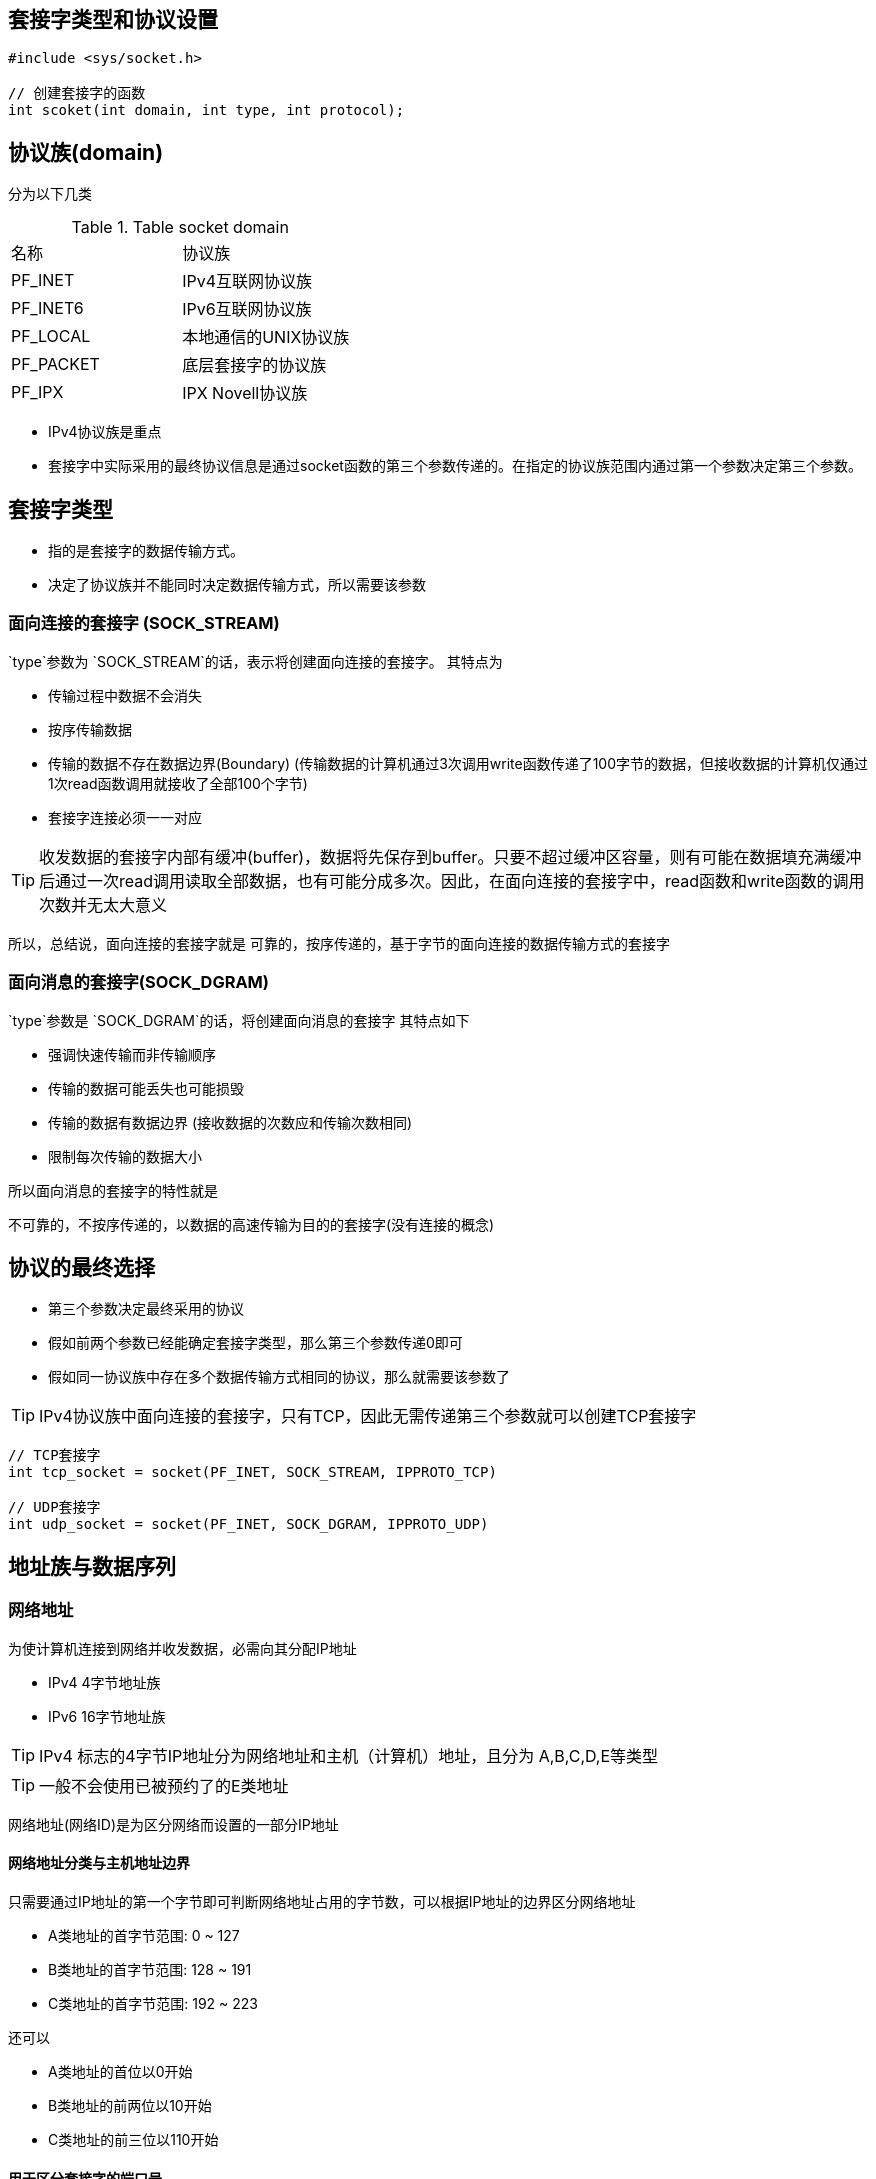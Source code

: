 == 套接字类型和协议设置

[source,c]
----
#include <sys/socket.h>

// 创建套接字的函数
int scoket(int domain, int type, int protocol);
----

== 协议族(domain)

分为以下几类

.Table socket domain
|===
|名称|协议族
|PF_INET|IPv4互联网协议族
|PF_INET6|IPv6互联网协议族
|PF_LOCAL|本地通信的UNIX协议族
|PF_PACKET|底层套接字的协议族
|PF_IPX|IPX Novell协议族
|===

- IPv4协议族是重点
- 套接字中实际采用的最终协议信息是通过socket函数的第三个参数传递的。在指定的协议族范围内通过第一个参数决定第三个参数。

== 套接字类型

- 指的是套接字的数据传输方式。
- 决定了协议族并不能同时决定数据传输方式，所以需要该参数

=== 面向连接的套接字 (SOCK_STREAM)
`type`参数为 `SOCK_STREAM`的话，表示将创建面向连接的套接字。
其特点为

- 传输过程中数据不会消失
- 按序传输数据
- 传输的数据不存在数据边界(Boundary) (传输数据的计算机通过3次调用write函数传递了100字节的数据，但接收数据的计算机仅通过1次read函数调用就接收了全部100个字节)
- 套接字连接必须一一对应

TIP: 收发数据的套接字内部有缓冲(buffer)，数据将先保存到buffer。只要不超过缓冲区容量，则有可能在数据填充满缓冲后通过一次read调用读取全部数据，也有可能分成多次。因此，在面向连接的套接字中，read函数和write函数的调用次数并无太大意义

所以，总结说，面向连接的套接字就是 可靠的，按序传递的，基于字节的面向连接的数据传输方式的套接字

=== 面向消息的套接字(SOCK_DGRAM)
`type`参数是 `SOCK_DGRAM`的话，将创建面向消息的套接字
其特点如下

- 强调快速传输而非传输顺序
- 传输的数据可能丢失也可能损毁
- 传输的数据有数据边界 (接收数据的次数应和传输次数相同)
- 限制每次传输的数据大小

所以面向消息的套接字的特性就是

不可靠的，不按序传递的，以数据的高速传输为目的的套接字(没有连接的概念)

== 协议的最终选择

- 第三个参数决定最终采用的协议

- 假如前两个参数已经能确定套接字类型，那么第三个参数传递0即可

- 假如同一协议族中存在多个数据传输方式相同的协议，那么就需要该参数了

TIP: IPv4协议族中面向连接的套接字，只有TCP，因此无需传递第三个参数就可以创建TCP套接字

[source, c]
----
// TCP套接字
int tcp_socket = socket(PF_INET, SOCK_STREAM, IPPROTO_TCP)

// UDP套接字
int udp_socket = socket(PF_INET, SOCK_DGRAM, IPPROTO_UDP)
----

== 地址族与数据序列

=== 网络地址
为使计算机连接到网络并收发数据，必需向其分配IP地址

- IPv4 4字节地址族
- IPv6 16字节地址族

TIP: IPv4 标志的4字节IP地址分为网络地址和主机（计算机）地址，且分为 A,B,C,D,E等类型

TIP: 一般不会使用已被预约了的E类地址

网络地址(网络ID)是为区分网络而设置的一部分IP地址

==== 网络地址分类与主机地址边界
只需要通过IP地址的第一个字节即可判断网络地址占用的字节数，可以根据IP地址的边界区分网络地址

- A类地址的首字节范围: 0 ~ 127
- B类地址的首字节范围: 128 ~ 191
- C类地址的首字节范围: 192 ~ 223

还可以

- A类地址的首位以0开始
- B类地址的前两位以10开始
- C类地址的前三位以110开始

==== 用于区分套接字的端口号

- IP用于区分计算机，只要有IP地址就能向目标主机传输数据，但仅凭这些无法传输给最终的应用程序

- 计算机中一般配有NIC(Network Interface Card)数据传输设置。通过NIC向计算机内部传输数据时会用到IP。操作系统负责把传递到内部的数据适当分配给套接字，这时就要利用端口号
- 端口号就是在同一操作系统内为区分不同套接字而设置的，因此无法将1个端口号分配给不同套接字
- 端口号是16位，可分配的端口号范围是0-65535, 但0-1023是知名端口号，一般分配给特定应用程序
- 虽然端口号不能重复，但是TCP套接字和UDP套接字不会共用端口，所以允许重复


==== 地址信息的表示 

===== 表示 IPv4地址的结构体

[source, c]
----
struct sockaddr_in
{
    sa_family_t sin_family; // 地址族(Address Family)
    unit16_t    sin_port; // 16位 TCP/UDP 端口号
    struct in_addr  sin_addr; // 32位IP地址
    char    sin_zero[8];    // 不使用
}

// 用于存放 32 位ip地址
struct in_addr
{
    In_addr_t   s_addr; // 32位IPv4地址
}

----

===== 结构体 socketaddr_in 的成员分析

- sin_family
每种协议族适用的地址族均不同

.Table 地址族
|===
|地址族(Address Family)|含义
|AF_INET|IPv4网络协议中使用的地址族
|AF_INET6|IPv6网络协议中使用的地址族
|AF_LOCAL|本地通信中采用的UNIX协议的地址族
|===

- sin_port
保存16位端口号，它以网络字节序保存

- sin_addr
该成员保存32位IP地址信息，也以网络字节序保存。

- sin_zero
无特殊含义，只是为了将结构体 sockaddr_in 的大小与 sockaddr 结构体保持一致而插入的成员。必需填充为0

==== 网络字节序与地址变换

CPU向内存保存数据的方式有2种，所以CPU解析数据的方式也有2种

- 大端序(Big Endian): 高位字节存放到地位地址

- 小端序(Little Endian): 高位字节存放到高位地址

- 通过网络传输数据时约定统一方式。称为网络字节序,也就是大端序

===== 字节序转换 (Endian Conversions)

- unsigned short htons(unsigned short)

- unsigned short ntohs(unsigned short)

- unsigned long htonl(unsigned long)

- unsigned long htonl(unsigned long)

`htons`种的h代表主机(host)字节序, `htons`中的代表的网络(network)字节序

TIP: htons 转换short数据，通常用于端口号转换，htonl 则用于ip地址转换, 除了向 sockaddr_in 结构体变量填充数据时需要调用外，其它的数据收发过程时自动转换的


=== 网络地址的初始化和分配

==== 将字符串信息转换为网络字节序的整数型

可以使用以下函数
[source, c]
----
#include <arpa/inet.h>

// 成功时返回32位大端序整数型值，失败时返回INADDR_NONE
in_addr_t inet_addr(const char* string)

// 功能上一致，但是使用了 in_addr 结构体，所以使用频率更高
// 成功时返回1，失败时返回0
int inet_aton(const char* string, struct in_addr* addr);


// 传入整数型ip地址转换位字符串格式
// 成功时返回转换的字符串地址，失败时返回-1
// 调用完该函数后，应立即将字符串信息复制到其它内存空间，不然再次调用时，就会被覆盖
char* inet_ntoa(struct in_addr adr);

----

==== 网络地址初始化

[source, c]
----
struct sockaddr_in addr;
// 声明ip地址字符串
char* serv_ip = "211.217.168.13";
// 声明端口号字符串
char* serv_port="9190";
// 结构体变量 addr 的所有成员初始化为0
memset(&addr, 0, sizeof(addr));
// 指定地址族
addr.sin_family = AF_INET;
// 基于字符串的IP地址初始化
addr.sin_addr.s_addr = inet_addr(serv_ip);
// 基于字符串的端口号初始化
addr.sin_port = htons(atoi(serv_port));
----

==== 客户端地址初始化

客户端因为要连接到服务端，所以需要声明好 `socketaddr_in` 结构体后，初始化为要与之连接的服务端套接字的IP和端口号，然后调用`connect`函数

==== INADDR_ANY

每次创建服务器端套接字都要输入IP地址会有些繁琐，此时可如下初始化地址信息

[source, c]
----
struct sockaddr_in addr;
char* serv_port = "9190";
memset(&addr, 0, sizeof(addr));
addr.sin_family = AF_INET;
// 利用常数 INADDR_ANY 分配服务器端的IP地址
addr.sin_addr.s_addr = htonl(INADDR_ANY);
add.sin_port = htons(atoi(serv_port));
----

=== 向套接字分配网络地址

[source, c]
----
#include <sys/socket.h>

// sockfd: 要分配地址信息(IP地址和端口号)的套接字文件描述符
// myaddr: 存有地址信息的结构体变量地址值
// addrlen: 第二个结构体变量的长度
int bind(int sockfd, struct sockaddr* myaddr, socklen_t addrlen)
// 此函数调用成功时，会将第二个参数指定的地址信息分配给第一个参数中的相应套接字
----

== 通过套接字收发数据

=== TCP服务器端的默认函数调用顺序

- socket(): 创建套接字
见上文

- bind(): 分配套接字地址
见上文

- listen(): 等待连接请求状态

[source, c]
----
#include <sys/socket.h>
// sock: 希望进入等待连接请求状态的套接字文件描述符, 传递的描述符套接字参数将成为服务器端套接字(监听套接字)

// backlog: 连接请求等待队列(Queue)的长度，若为5，表示最多使5个连接请求进入队列
int listen(int sock, int backlog)
----


- accept(): 允许连接

-- 受理客户端的请求需要套接字，但是当然不能使用上述 listen用的套接字, 使用accept函数会自动创建用于数据交换的套接字, 并连接到发起请求的客户端

[source, c]
----
#include <sys/socket.h>

// sock 服务器套接字的文件描述符
// addr 保存发起连接请求的客户端地址信息的变量地址值，调用函数后向传递来的地址变量参数填充客户端地址信息
// addrlen 第二个参数addr结构体的长度，但是存有长度的变量地址。函数调用完成后，该变量即被填入客户端地址长度
int accept(int sock, struct sockaddr* addr, socklen_t* addrlen);
// 成功时返回创建的套接字文件描述符, 失败时返回-1
----

-- accept函数受理连接请求等待队列中待处理的客户端连接请求。函数调用成功时，会产生用于数据I/O的套接字并返回其文件描述符。

-- 套接字是自动创建的，并自动与发起连接请求的客户端建立连接

- read()/write(): 数据交换

- close(): 断开连接

=== TCP客户端的函数默认调用顺序

- socket(): 创建套接字
同上文
- connect(): 请求连接

[source, c]
----
#include <sys/socket.h>

// sock 客户端套接字文件描述符
// 保存目标服务器端地址信息的变量地址值
// 以字节为单位传递已传递给第二个结构体参数servaddr的地址变量长度
int connect(int sock, struct sockaddr* servaddr, socklen_t addrlen)

----

客户端调用 connect 函数后，发生以下情况之一才会返回

-- 服务器端接收连接请求 

-- 发生断网等异常情况而中断连接请求

IMPORTANT: 请求进入连接队列，而不是服务器端调用accept,因此connect函数返回后不会立即发生数据交换

TIP: 客户端的套接字的地址分配是在调用 connect 时，发生在操作系统内核的，IP使用主机的IP，端口号随机




- read() / write(): 交换数据

- close(): 断开连接


== TCP原理

=== TCP套接字中的I/O缓冲

- read()/write() 函数调用后并非马上接收数据，而是从缓冲区读写数据

- I/O缓冲区的特性整理如下

-- I/O缓冲在每个TCP套接字中单独存在

-- I/O缓冲在创建套接字时自动生成

-- 即使关闭套接字也会继续传递输出缓冲中遗留的数据

-- 关闭套接字将丢失输入缓冲中的数据

- TCP 中有滑动窗口(Sliding Window) 协议，保证不会因为缓冲区溢出而丢失数据

TIP: write函数和Windows的send函数不会在完成向对方主机的数据传输时返回，而是在数据移到输出缓冲时返回。但TCP会保证对输出缓冲数据的传输

=== 与对方套接字的连接

套接字是以全双工(Full-duplex)方式工作的，所以它可以双向传递数据，所以在收发之前需要通过三次握手来建立连接

- [SYN] SEQ: 1000, ACK:
首先，请求连接的主机A向主机B传递上述消息
该消息中SEQ为1000，ACK为空，SEQ1000说明

现在传递的数据包序号为1000， 如果接收无误，请ack一个1001号数据包

这种首次请求连接时使用的消息被称为SYN

- [SYN+ACK] SEQ: 2000, ACK: 1001

主机B会向主机A发送上述消息

此时SEQ为2000， ACK为1001， 而SEQ为2000的含义则表明

“现在传递的数据包序号为2000，如果接收无误，请ack一个2001号的数据包”

ACK1001的含义如下:

"刚才传输的SEQ为1000的数据不接收无误，现在可以发送 SEQ 1001 的数据包了"

- [ACK] SEQ: 1001, ACK: 2001

最后主机A向主机B传输上述消息, 表明:
"已正确收到传输的SEQ为2000的数据包，现在可以传输SEQ为2001的数据包"

至此，主机A和主机B确认了彼此均就绪

=== 与对方主机的数据交换
过程如下:

主机A => (SEQ 1200 100 byte data) 主机B
主机A <= (ACK 1301)主机B
主机A => (SEQ 1301 100 byte data) 主机B
主机A <= (ACK1402) 主机B

上述过程是主机A 分2个数据包向主机B传递200字节的过程，可以看出

- 主机B回复的ACK号精确到了字节数 (1200 + 100 +1 = 1301)

- 主机A再收到主机B的ACK后才会发送下一个数据包，不然就进行数据重传

=== 断开与套接字的连接

再TCP套接字结束时，假如对方还有数据需要传输时直接断掉就会出问题，所以需要通过4次挥手来协商断开


主机A => (FIN SEQ 5000 ACK -) 主机B (协商断开连接)
主机A <= (ACK SEQ 7500 ACK 5001) 主机B (还有数据没发送完)
主机A <= (FIN SEQ 7501 ACK 5001) 主机B (数据以已发送完，同意断开连接)
主机A => (ACK SEQ 5001 ACK 7502) 主机B (数据全部发送完，连接断开)

== 基于UDP的服务器端和客户端

=== UDP套接字的特点

- 不可靠的传输服务

- 性能有时候比TCP高出很多

- TCP 和 UDP 的本质区别是 TCP提供了流控制，而UDP则没有

=== 实现基于UDP的服务器端/客户端

- UDP中的服务器端和客户端没有连接

UDP无需 TCP那样的 listen 函数 和 accept 函数。UDP中只有创建套接字的过程和数据交换过程

- UDP服务器端和客户端均只需要一个套接字

TCP中，套接字是一对一的关系(毕竟面向连接嘛), 若向10个客户端，则除了守门的服务器套接字外，还需要10个服务器端套接字

在UDP中，服务器端和客户端都只需要1个套接字

==== 基于UDP的数据I/O函数

- 创建好TCP套接字后，传输数据时无需再添加地址信息，因为TCP套接字将保持与对方套接字的连接。

- UDP套接字不会保持连接状态, 因此每次传输数据都需要添加目标地址信息

发送数据的函数
[source, c]
----
#include <sys/socket.h>

// sock: 用于传输数据的UDP套接字文件描述符
// buff: 用于保持传输数据的缓冲地址值
/ nbytes: 待传输的数据长度，以字节为单位
// flags: 可选项参数，若没有则传递0
// to: 存有目标地址信息的sockaddr结构体变量的地址值
// addrlen: 传递给参数to的地址值结构体变量长度
ssize_t sendto(int sock, void* buff, size_t nbytes, int flags, struct sockaddr* to, socketlen_t addrlen);
----

接收数据的函数

[source, c]
----
#include <sys/socket.h>

// sock: 用于接收数据的UDP套接字文件描述符
// buff: 保存接收数据的缓冲地址值
// nbytes: 可接收的最大字节数，故无法超过参数buff所指的缓冲大小
// flags: 可选项参数，若没有则传入0
// from: 存有发送端地址信息的socketaddr结构体变量的地址值
// addrlen: 保存参数的from的结构体变量长度的变量地址值
ssize_t recvfrom(int sock, void* buff, size_t nbytes, int flags, struct socketaddr* from, socketlen_t* addrlen);
----


=== UDP客户端套接字的地址分配

- 调用 sendto 函数传输数据前应完成对套接字的地址分配工作, 因此需要调用bind函数

- 在调用sendto函数时发现尚未分配地址信息，则在首次调用sendto函数时给相应套接字自动分配IP和端口。IP使用主机IP，端口号使用尚未使用的任意端口号

=== UDP的数据传输特性

==== 存在数据边界

与TCP不同，UDP是具有数据边界的协议，传输中调用I/O函数的次数非常重要，因此，输入函数的调用次数和输出函数的调用次数应该完全一致，才能保证接收全部已发送数据

==== 已连接UDP套接字与未连接UDP套接字

TCP套接字中需注册待传输数据的目标IP和端口号，而UDP中则无需注册
通过sendto函数传输数据的过程有如下步骤:

- 向UDP套接字注册目标IP和端口号

- 传输数据

- 删除UDP套接字中注册的目标地址信息

每次调用sendto函数时重复上述和过程，每次都变更目标地址的话，可以重复利用同一UDP套接字向不同目标传输数据，这种未注册目标地址信息的套接字称为`未注册套接字`

假如要和同一主机进行长时间通信时，可以将UDP套接字变成已连接套接字，可以提高效率 (使用 connect 函数)


























